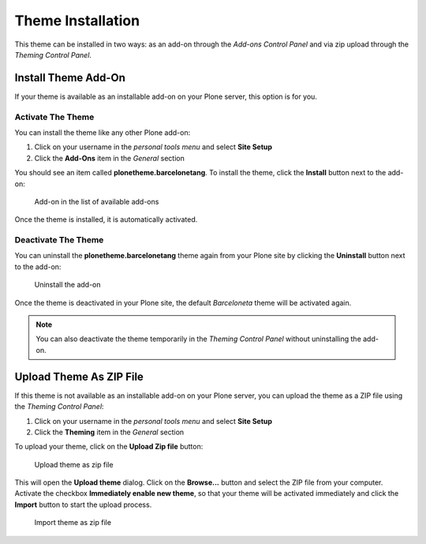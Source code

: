 ==================
Theme Installation
==================

This theme can be installed in two ways: as an add-on through the *Add-ons Control Panel* and via zip upload through the *Theming Control Panel*.


Install Theme Add-On
=====================

If your theme is available as an installable add-on on your Plone server, this option is for you.

Activate The Theme
------------------

You can install the theme like any other Plone add-on:

#. Click on your username in the *personal tools menu* and select **Site Setup**
#. Click the **Add-Ons** item in the *General* section

You should see an item called **plonetheme.barcelonetang**.
To install the theme, click the **Install** button next to the add-on:

.. figure:: ../_images/setup_select_add_on_installable.png

   Add-on in the list of available add-ons

Once the theme is installed, it is automatically activated.


Deactivate The Theme
--------------------

You can uninstall the **plonetheme.barcelonetang** theme again from your Plone site by clicking the **Uninstall** button next to the add-on:

.. figure:: ../_images/setup_select_add_on.png

   Uninstall the add-on

Once the theme is deactivated in your Plone site, the default *Barceloneta* theme will be activated again.

.. note::

   You can also deactivate the theme temporarily in the *Theming Control Panel* without uninstalling the add-on.


Upload Theme As ZIP File
========================

If this theme is not available as an installable add-on on your Plone server, you can upload the theme as a ZIP file using the *Theming Control Panel*:

#. Click on your username in the *personal tools menu* and select **Site Setup**
#. Click the **Theming** item in the *General* section

To upload your theme, click on the **Upload Zip file** button:

.. figure:: ../_images/theming_upload_btn.png

   Upload theme as zip file

This will open the **Upload theme** dialog.
Click on the **Browse...** button and select the ZIP file from your computer.
Activate the checkbox **Immediately enable new theme**, so that your theme will be activated immediately and click the **Import** button to start the upload process.

.. figure:: ../_images/theming_upload_dialog.png

   Import theme as zip file
